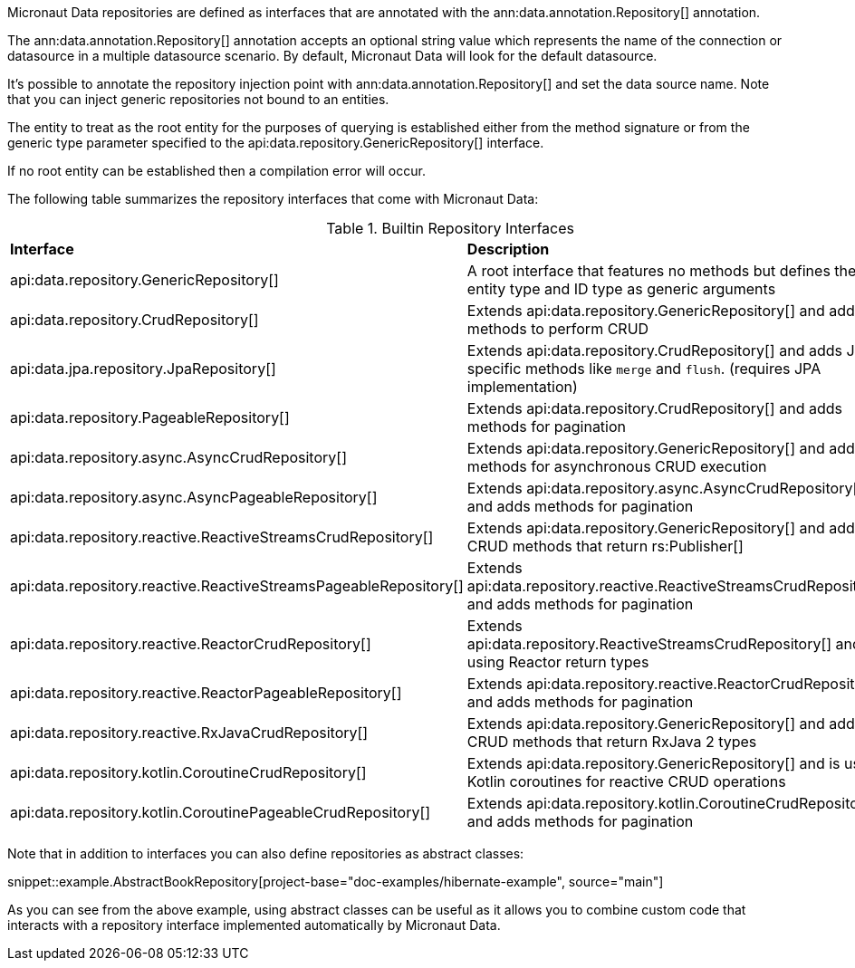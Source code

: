 Micronaut Data repositories are defined as interfaces that are annotated with the ann:data.annotation.Repository[] annotation.

The ann:data.annotation.Repository[] annotation accepts an optional string value which represents the name of the connection or datasource in a multiple datasource scenario. By default, Micronaut Data will look for the default datasource.

It's possible to annotate the repository injection point with ann:data.annotation.Repository[] and set the data source name. Note that you can inject generic repositories not bound to an entities.

The entity to treat as the root entity for the purposes of querying is established either from the method signature or from the generic type parameter specified to the api:data.repository.GenericRepository[] interface.

If no root entity can be established then a compilation error will occur.

The following table summarizes the repository interfaces that come with Micronaut Data:

.Builtin Repository Interfaces
[cols=2*]
|===
|*Interface*
|*Description*

|api:data.repository.GenericRepository[]
|A root interface that features no methods but defines the entity type and ID type as generic arguments

|api:data.repository.CrudRepository[]
|Extends api:data.repository.GenericRepository[] and adds methods to perform CRUD

|api:data.jpa.repository.JpaRepository[]
|Extends api:data.repository.CrudRepository[] and adds JPA specific methods like `merge` and `flush`. (requires JPA implementation)

|api:data.repository.PageableRepository[]
|Extends api:data.repository.CrudRepository[] and adds methods for pagination

|api:data.repository.async.AsyncCrudRepository[]
|Extends api:data.repository.GenericRepository[] and adds methods for asynchronous CRUD execution

|api:data.repository.async.AsyncPageableRepository[]
|Extends api:data.repository.async.AsyncCrudRepository[] and adds methods for pagination

|api:data.repository.reactive.ReactiveStreamsCrudRepository[]
|Extends api:data.repository.GenericRepository[] and adds CRUD methods that return rs:Publisher[]

|api:data.repository.reactive.ReactiveStreamsPageableRepository[]
|Extends api:data.repository.reactive.ReactiveStreamsCrudRepository[] and adds methods for pagination

|api:data.repository.reactive.ReactorCrudRepository[]
|Extends api:data.repository.ReactiveStreamsCrudRepository[] and is using Reactor return types

|api:data.repository.reactive.ReactorPageableRepository[]
|Extends api:data.repository.reactive.ReactorCrudRepository[] and adds methods for pagination

|api:data.repository.reactive.RxJavaCrudRepository[]
|Extends api:data.repository.GenericRepository[] and adds CRUD methods that return RxJava 2 types

|api:data.repository.kotlin.CoroutineCrudRepository[]
|Extends api:data.repository.GenericRepository[] and is using Kotlin coroutines for reactive CRUD operations

|api:data.repository.kotlin.CoroutinePageableCrudRepository[]
|Extends api:data.repository.kotlin.CoroutineCrudRepository[] and adds methods for pagination
|===

Note that in addition to interfaces you can also define repositories as abstract classes:

snippet::example.AbstractBookRepository[project-base="doc-examples/hibernate-example", source="main"]

As you can see from the above example, using abstract classes can be useful as it allows you to combine custom code that interacts with a repository interface implemented automatically by Micronaut Data.
